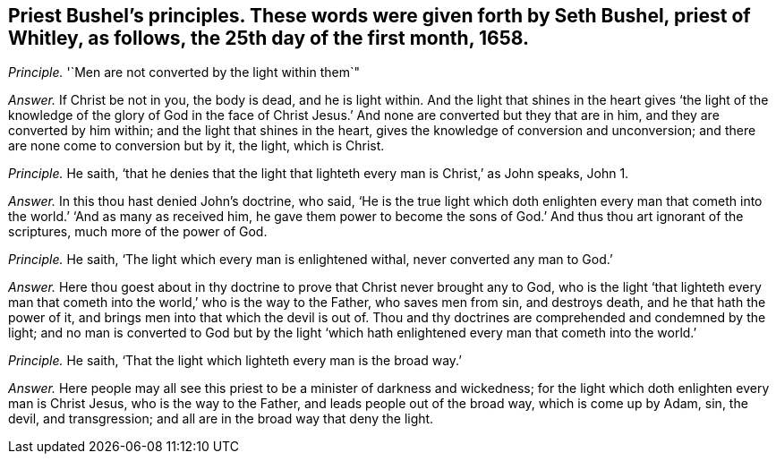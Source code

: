 [#ch-81.style-blurb, short="Seth Bushel"]
== Priest Bushel`'s principles. These words were given forth by Seth Bushel, priest of Whitley, as follows, the 25th day of the first month, 1658.

[.discourse-part]
_Principle._ '`Men are not converted by the light within them`"

[.discourse-part]
_Answer._ If Christ be not in you, the body is dead, and he is light within.
And the light that shines in the heart gives '`the light of the knowledge of the glory
of God in the face of Christ Jesus.`' And none are converted but they that are in him,
and they are converted by him within; and the light that shines in the heart,
gives the knowledge of conversion and unconversion;
and there are none come to conversion but by it, the light, which is Christ.

[.discourse-part]
_Principle._ He saith,
'`that he denies that the light that lighteth every man is Christ,`' as John speaks,
John 1.

[.discourse-part]
_Answer._ In this thou hast denied John`'s doctrine, who said,
'`He is the true light which doth enlighten every man that
cometh into the world.`' '`And as many as received him,
he gave them power to become the sons of God.`' And thus thou art ignorant of the scriptures,
much more of the power of God.

[.discourse-part]
_Principle._ He saith, '`The light which every man is enlightened withal,
never converted any man to God.`'

[.discourse-part]
_Answer._ Here thou goest about in thy doctrine to prove that Christ never brought any to God,
who is the light '`that lighteth every man that cometh
into the world,`' who is the way to the Father,
who saves men from sin, and destroys death, and he that hath the power of it,
and brings men into that which the devil is out of.
Thou and thy doctrines are comprehended and condemned by the light;
and no man is converted to God but by the light '`which
hath enlightened every man that cometh into the world.`'

[.discourse-part]
_Principle._ He saith, '`That the light which lighteth every man is the broad way.`'

[.discourse-part]
_Answer._ Here people may all see this priest to be a minister of darkness and wickedness;
for the light which doth enlighten every man is Christ Jesus,
who is the way to the Father, and leads people out of the broad way,
which is come up by Adam, sin, the devil, and transgression;
and all are in the broad way that deny the light.
